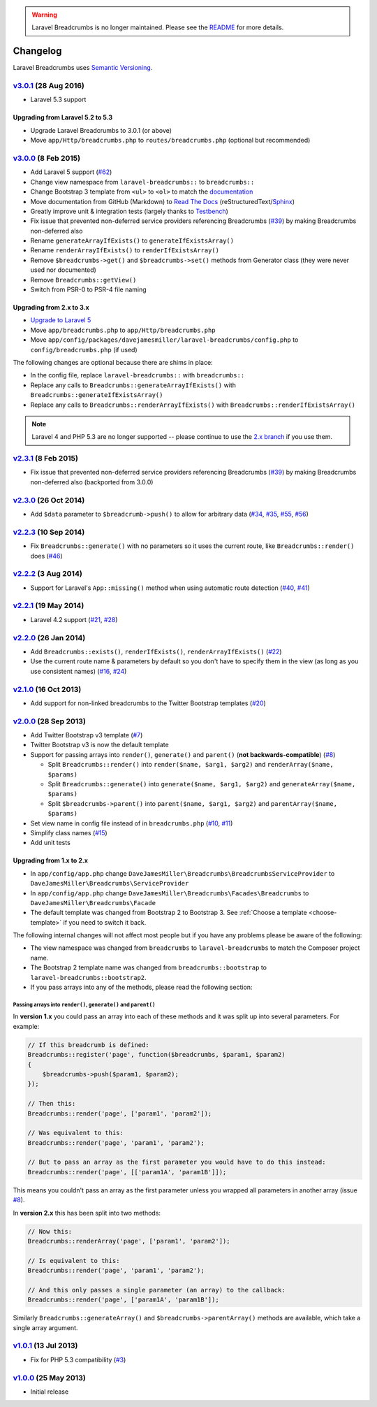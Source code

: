 .. warning::

    Laravel Breadcrumbs is no longer maintained. Please see the `README <https://github.com/davejamesmiller/laravel-breadcrumbs/blob/master/README.rst>`_ for more details.

################################################################################
 Changelog
################################################################################

.. role:: date
    :class: changelog-date

.. role:: future
    :class: changelog-future

.. role:: strikethrough
    :class: strikethrough


Laravel Breadcrumbs uses `Semantic Versioning <http://semver.org/>`_.


.. ================================================================================
..  v3.0.1_ :future:`(Unreleased)`
.. ================================================================================


================================================================================
 v3.0.1_ :date:`(28 Aug 2016)`
================================================================================


- Laravel 5.3 support

.. _v3.0.1: https://github.com/davejamesmiller/laravel-breadcrumbs/tree/3.0.1


----------------------------------------
 Upgrading from Laravel 5.2 to 5.3
----------------------------------------

- Upgrade Laravel Breadcrumbs to 3.0.1 (or above)
- Move ``app/Http/breadcrumbs.php`` to ``routes/breadcrumbs.php`` (optional but recommended)


================================================================================
 v3.0.0_ :date:`(8 Feb 2015)`
================================================================================

- Add Laravel 5 support (`#62`_)
- Change view namespace from ``laravel-breadcrumbs::`` to ``breadcrumbs::``
- Change Bootstrap 3 template from ``<ul>`` to ``<ol>`` to match the `documentation <http://getbootstrap.com/components/#breadcrumbs>`_
- Move documentation from GitHub (Markdown) to `Read The Docs <https://readthedocs.org/>`_ (reStructuredText/`Sphinx <http://sphinx-doc.org/>`_)
- Greatly improve unit & integration tests (largely thanks to `Testbench <https://github.com/orchestral/testbench>`_)
- Fix issue that prevented non-deferred service providers referencing Breadcrumbs (`#39`_) by making Breadcrumbs non-deferred also
- Rename ``generateArrayIfExists()`` to ``generateIfExistsArray()``
- Rename ``renderArrayIfExists()`` to ``renderIfExistsArray()``
- Remove ``$breadcrumbs->get()`` and ``$breadcrumbs->set()`` methods from Generator class (they were never used nor documented)
- Remove ``Breadcrumbs::getView()``
- Switch from PSR-0 to PSR-4 file naming

.. _v3.0.0: https://github.com/davejamesmiller/laravel-breadcrumbs/tree/3.0.0
.. _#39: https://github.com/davejamesmiller/laravel-breadcrumbs/issues/39
.. _#62: https://github.com/davejamesmiller/laravel-breadcrumbs/issues/62


----------------------------------------
 Upgrading from 2.x to 3.x
----------------------------------------

- `Upgrade to Laravel 5 <http://laravel.com/docs/5.0/upgrade#upgrade-5.0>`_
- Move ``app/breadcrumbs.php`` to ``app/Http/breadcrumbs.php``
- Move ``app/config/packages/davejamesmiller/laravel-breadcrumbs/config.php`` to ``config/breadcrumbs.php`` (if used)

The following changes are optional because there are shims in place:

- In the config file, replace ``laravel-breadcrumbs::`` with ``breadcrumbs::``
- Replace any calls to ``Breadcrumbs::generateArrayIfExists()`` with ``Breadcrumbs::generateIfExistsArray()``
- Replace any calls to ``Breadcrumbs::renderArrayIfExists()`` with ``Breadcrumbs::renderIfExistsArray()``

.. note::

    Laravel 4 and PHP 5.3 are no longer supported -- please continue to use the `2.x branch <https://github.com/davejamesmiller/laravel-breadcrumbs/tree/2.x>`_ if you use them.


================================================================================
 v2.3.1_ :date:`(8 Feb 2015)`
================================================================================

- Fix issue that prevented non-deferred service providers referencing Breadcrumbs (`#39`_) by making Breadcrumbs non-deferred also (backported from 3.0.0)

.. _v2.3.1: https://github.com/davejamesmiller/laravel-breadcrumbs/tree/3.0.0


================================================================================
 v2.3.0_ :date:`(26 Oct 2014)`
================================================================================

- Add ``$data`` parameter to ``$breadcrumb->push()`` to allow for arbitrary data (`#34`_, `#35`_, `#55`_, `#56`_)

.. _v2.3.0: https://github.com/davejamesmiller/laravel-breadcrumbs/tree/2.3.0
.. _#34: https://github.com/davejamesmiller/laravel-breadcrumbs/issues/34
.. _#35: https://github.com/davejamesmiller/laravel-breadcrumbs/issues/35
.. _#55: https://github.com/davejamesmiller/laravel-breadcrumbs/pull/55
.. _#56: https://github.com/davejamesmiller/laravel-breadcrumbs/pull/56
.. _3a0afc2: https://github.com/laravel/framework/commit/3a0afc20f25ad3bed640ff1a14957f972d123cf7


================================================================================
 v2.2.3_ :date:`(10 Sep 2014)`
================================================================================

- Fix ``Breadcrumbs::generate()`` with no parameters so it uses the current route, like ``Breadcrumbs::render()`` does (`#46`_)

.. _v2.2.3: https://github.com/davejamesmiller/laravel-breadcrumbs/tree/2.2.3
.. _#46: https://github.com/davejamesmiller/laravel-breadcrumbs/issues/46


================================================================================
 v2.2.2_ :date:`(3 Aug 2014)`
================================================================================

- Support for Laravel's ``App::missing()`` method when using automatic route detection (`#40`_, `#41`_)

.. _v2.2.2: https://github.com/davejamesmiller/laravel-breadcrumbs/tree/2.2.2
.. _#40: https://github.com/davejamesmiller/laravel-breadcrumbs/issues/40
.. _#41: https://github.com/davejamesmiller/laravel-breadcrumbs/pull/41


================================================================================
 v2.2.1_ :date:`(19 May 2014)`
================================================================================

- Laravel 4.2 support (`#21`_, `#28`_)

.. _v2.2.1: https://github.com/davejamesmiller/laravel-breadcrumbs/tree/2.2.1
.. _#21: https://github.com/davejamesmiller/laravel-breadcrumbs/issues/21
.. _#28: https://github.com/davejamesmiller/laravel-breadcrumbs/pull/28


================================================================================
 v2.2.0_ :date:`(26 Jan 2014)`
================================================================================

- Add ``Breadcrumbs::exists()``, ``renderIfExists()``, ``renderArrayIfExists()`` (`#22`_)
- Use the current route name & parameters by default so you don't have to specify them in the view (as long as you use consistent names) (`#16`_, `#24`_)

.. _v2.2.0: https://github.com/davejamesmiller/laravel-breadcrumbs/tree/2.2.0
.. _#16: https://github.com/davejamesmiller/laravel-breadcrumbs/issues/16
.. _#22: https://github.com/davejamesmiller/laravel-breadcrumbs/issues/22
.. _#24: https://github.com/davejamesmiller/laravel-breadcrumbs/pull/24


================================================================================
 v2.1.0_ :date:`(16 Oct 2013)`
================================================================================

- Add support for non-linked breadcrumbs to the Twitter Bootstrap templates (`#20`_)

.. _v2.1.0: https://github.com/davejamesmiller/laravel-breadcrumbs/tree/2.1.0
.. _#20: https://github.com/davejamesmiller/laravel-breadcrumbs/issues/20


================================================================================
 v2.0.0_ :date:`(28 Sep 2013)`
================================================================================

- Add Twitter Bootstrap v3 template (`#7`_)
- Twitter Bootstrap v3 is now the default template
- Support for passing arrays into ``render()``, ``generate()`` and ``parent()`` (**not backwards-compatible**) (`#8`_)

  - Split ``Breadcrumbs::render()`` into ``render($name, $arg1, $arg2)`` and ``renderArray($name, $params)``
  - Split ``Breadcrumbs::generate()`` into ``generate($name, $arg1, $arg2)`` and ``generateArray($name, $params)``
  - Split ``$breadcrumbs->parent()`` into ``parent($name, $arg1, $arg2)`` and ``parentArray($name, $params)``

- Set view name in config file instead of in ``breadcrumbs.php`` (`#10`_, `#11`_)
- Simplify class names (`#15`_)
- Add unit tests

.. _v2.0.0: https://github.com/davejamesmiller/laravel-breadcrumbs/tree/2.0.0
.. _#7: https://github.com/davejamesmiller/laravel-breadcrumbs/issues/7
.. _#8: https://github.com/davejamesmiller/laravel-breadcrumbs/issues/8
.. _#10: https://github.com/davejamesmiller/laravel-breadcrumbs/issues/10
.. _#11: https://github.com/davejamesmiller/laravel-breadcrumbs/issues/11
.. _#15: https://github.com/davejamesmiller/laravel-breadcrumbs/issues/15


----------------------------------------
 Upgrading from 1.x to 2.x
----------------------------------------

- In ``app/config/app.php`` change ``DaveJamesMiller\Breadcrumbs\BreadcrumbsServiceProvider`` to ``DaveJamesMiller\Breadcrumbs\ServiceProvider``
- In ``app/config/app.php`` change ``DaveJamesMiller\Breadcrumbs\Facades\Breadcrumbs`` to ``DaveJamesMiller\Breadcrumbs\Facade``
- The default template was changed from Bootstrap 2 to Bootstrap 3. See :ref:`Choose a template <choose-template>` if you need to switch it back.

The following internal changes will not affect most people but if you have any problems please be aware of the following:

- The view namespace was changed from ``breadcrumbs`` to ``laravel-breadcrumbs`` to match the Composer project name.
- The Bootstrap 2 template name was changed from ``breadcrumbs::bootstrap`` to ``laravel-breadcrumbs::bootstrap2``.
- If you pass arrays into any of the methods, please read the following section:


Passing arrays into ``render()``, ``generate()`` and ``parent()``
.................................................................

In **version 1.x** you could pass an array into each of these methods and it was split up into several parameters. For example:

.. code-block:: php

    // If this breadcrumb is defined:
    Breadcrumbs::register('page', function($breadcrumbs, $param1, $param2)
    {
        $breadcrumbs->push($param1, $param2);
    });

    // Then this:
    Breadcrumbs::render('page', ['param1', 'param2']);

    // Was equivalent to this:
    Breadcrumbs::render('page', 'param1', 'param2');

    // But to pass an array as the first parameter you would have to do this instead:
    Breadcrumbs::render('page', [['param1A', 'param1B']]);

This means you couldn't pass an array as the first parameter unless you wrapped all parameters in another array (issue `#8`_).

In **version 2.x** this has been split into two methods:

.. code-block:: php

    // Now this:
    Breadcrumbs::renderArray('page', ['param1', 'param2']);

    // Is equivalent to this:
    Breadcrumbs::render('page', 'param1', 'param2');

    // And this only passes a single parameter (an array) to the callback:
    Breadcrumbs::render('page', ['param1A', 'param1B']);

Similarly ``Breadcrumbs::generateArray()`` and ``$breadcrumbs->parentArray()`` methods are available, which take a single array argument.


================================================================================
 v1.0.1_ :date:`(13 Jul 2013)`
================================================================================

- Fix for PHP 5.3 compatibility (`#3`_)

.. _v1.0.1: https://github.com/davejamesmiller/laravel-breadcrumbs/tree/1.0.1
.. _#3: https://github.com/davejamesmiller/laravel-breadcrumbs/issues/3


================================================================================
 v1.0.0_ :date:`(25 May 2013)`
================================================================================

.. _v1.0.0: https://github.com/davejamesmiller/laravel-breadcrumbs/tree/1.0.0

- Initial release
